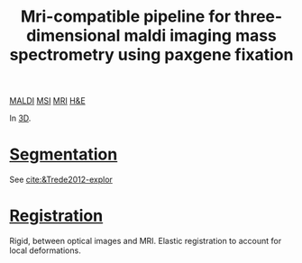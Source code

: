 :PROPERTIES:
:ID:       faa92672-8292-4c17-b4a3-cd60792b534a
:ROAM_REFS: cite:Oetjen2013-mri
:END:
#+title: Mri-compatible pipeline for three-dimensional maldi imaging mass spectrometry using paxgene fixation
#+filetags: :literature:

[[id:a259fda8-0eba-468f-b331-a33a4030074a][MALDI]] [[id:fc865bc6-4c84-4d9f-8d67-21980ff47424][MSI]] [[id:844533cc-a7a1-4178-88a8-47eaeb023bb8][MRI]] [[id:bee298b2-9c52-4613-a8c2-4dbca24c15fc][H&E]]

In [[id:13b1dba3-aa5c-453d-be49-a7c06687bb26][3D]].

* [[id:42cc18b8-69d4-439d-b5f5-f0b61862b79a][Segmentation]]
See [[cite:&Trede2012-explor]]
* [[id:08e9482a-8139-41ee-bac5-ce37fbb4b335][Registration]]

Rigid, between optical images and MRI.
Elastic registration to account for local deformations.
